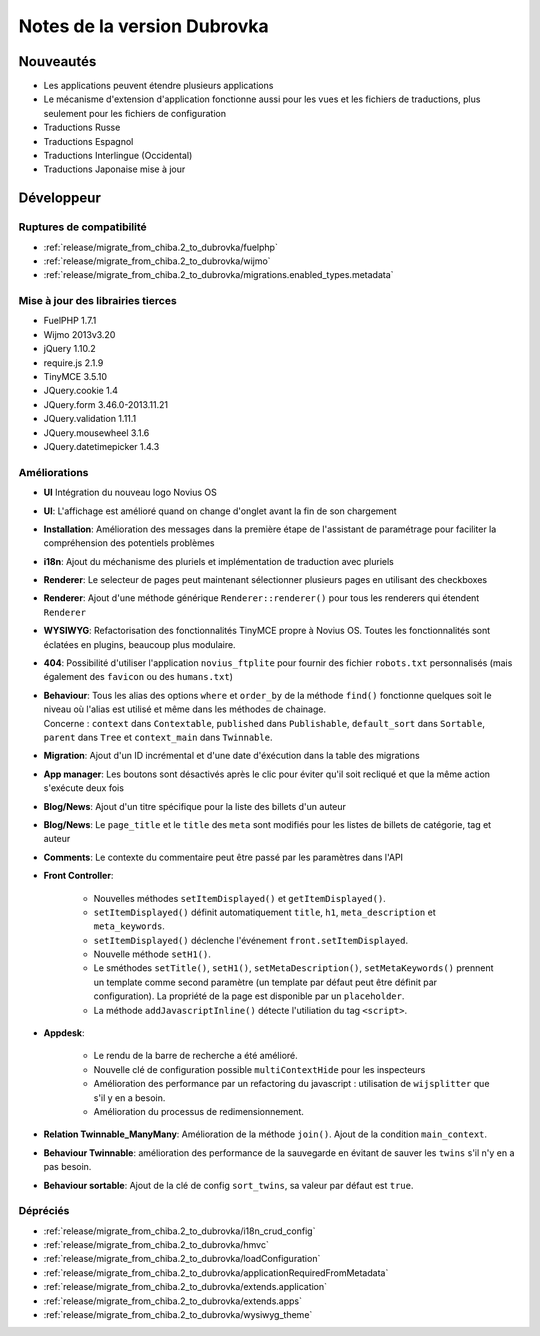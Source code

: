 Notes de la version Dubrovka
############################

Nouveautés
==========

* Les applications peuvent étendre plusieurs applications
* Le mécanisme d'extension d'application fonctionne aussi pour les vues et les fichiers de traductions, plus seulement pour les fichiers de configuration
* Traductions Russe
* Traductions Espagnol
* Traductions Interlingue (Occidental)
* Traductions Japonaise mise à jour

Développeur
===========

Ruptures de compatibilité
-------------------------

* :ref:`release/migrate_from_chiba.2_to_dubrovka/fuelphp`
* :ref:`release/migrate_from_chiba.2_to_dubrovka/wijmo`
* :ref:`release/migrate_from_chiba.2_to_dubrovka/migrations.enabled_types.metadata`

Mise à jour des librairies tierces
----------------------------------

* FuelPHP 1.7.1
* Wijmo 2013v3.20
* jQuery 1.10.2
* require.js 2.1.9
* TinyMCE 3.5.10
* JQuery.cookie 1.4
* JQuery.form 3.46.0-2013.11.21
* JQuery.validation 1.11.1
* JQuery.mousewheel 3.1.6
* JQuery.datetimepicker 1.4.3

Améliorations
-------------

* **UI** Intégration du nouveau logo Novius OS
* **UI**: L'affichage est amélioré quand on change d'onglet avant la fin de son chargement
* **Installation**: Amélioration des messages dans la première étape de l'assistant de paramétrage pour faciliter la compréhension des potentiels problèmes
* **i18n**: Ajout du méchanisme des pluriels et implémentation de traduction avec pluriels
* **Renderer**: Le selecteur de pages peut maintenant sélectionner plusieurs pages en utilisant des checkboxes
* **Renderer**: Ajout d'une méthode générique ``Renderer::renderer()`` pour tous les renderers qui étendent ``Renderer``
* **WYSIWYG**: Refactorisation des fonctionnalités TinyMCE propre à Novius OS. Toutes les fonctionnalités sont éclatées en plugins, beaucoup plus modulaire.
* **404**: Possibilité d'utiliser l'application ``novius_ftplite`` pour fournir des fichier ``robots.txt`` personnalisés (mais également des ``favicon`` ou des ``humans.txt``)
* | **Behaviour**: Tous les alias des options ``where`` et ``order_by`` de la méthode ``find()`` fonctionne quelques soit le niveau où l'alias est utilisé et même dans les méthodes de chainage.
  | Concerne : ``context`` dans ``Contextable``, ``published`` dans ``Publishable``, ``default_sort`` dans ``Sortable``, ``parent`` dans ``Tree`` et ``context_main`` dans ``Twinnable``.
* **Migration**: Ajout d'un ID incrémental et d'une date d'éxécution dans la table des migrations
* **App manager**: Les boutons sont désactivés après le clic pour éviter qu'il soit recliqué et que la même action s'exécute deux fois
* **Blog/News**: Ajout d'un titre spécifique pour la liste des billets d'un auteur
* **Blog/News**: Le ``page_title`` et le ``title`` des ``meta`` sont modifiés pour les listes de billets de catégorie, tag et auteur
* **Comments**: Le contexte du commentaire peut être passé par les paramètres dans l'API

.. versionadded:: 4.1

* **Front Controller**:

    * Nouvelles méthodes ``setItemDisplayed()`` et ``getItemDisplayed()``.
    * ``setItemDisplayed()`` définit automatiquement ``title``, ``h1``, ``meta_description`` et ``meta_keywords``.
    * ``setItemDisplayed()`` déclenche l'événement ``front.setItemDisplayed``.
    * Nouvelle méthode ``setH1()``.
    * Le sméthodes ``setTitle()``, ``setH1()``, ``setMetaDescription()``, ``setMetaKeywords()`` prennent un template comme second paramètre (un template par défaut peut être définit par configuration). La propriété de la page est disponible par un ``placeholder``.
    * La méthode ``addJavascriptInline()`` détecte l'utiliation du tag ``<script>``.

* **Appdesk**:

    * Le rendu de la barre de recherche a été amélioré.
    * Nouvelle clé de configuration possible ``multiContextHide`` pour les inspecteurs
    * Amélioration des performance par un refactoring du javascript : utilisation de ``wijsplitter`` que s'il y en a besoin.
    * Amélioration du processus de redimensionnement.

* **Relation Twinnable_ManyMany**: Amélioration de la méthode ``join()``. Ajout de la condition ``main_context``.
* **Behaviour Twinnable**: amélioration des performance de la sauvegarde en évitant de sauver les ``twins`` s'il n'y en a pas besoin.
* **Behaviour sortable**: Ajout de la clé de config ``sort_twins``, sa valeur par défaut est ``true``.

Dépréciés
---------

* :ref:`release/migrate_from_chiba.2_to_dubrovka/i18n_crud_config`
* :ref:`release/migrate_from_chiba.2_to_dubrovka/hmvc`
* :ref:`release/migrate_from_chiba.2_to_dubrovka/loadConfiguration`
* :ref:`release/migrate_from_chiba.2_to_dubrovka/applicationRequiredFromMetadata`
* :ref:`release/migrate_from_chiba.2_to_dubrovka/extends.application`
* :ref:`release/migrate_from_chiba.2_to_dubrovka/extends.apps`
* :ref:`release/migrate_from_chiba.2_to_dubrovka/wysiwyg_theme`
